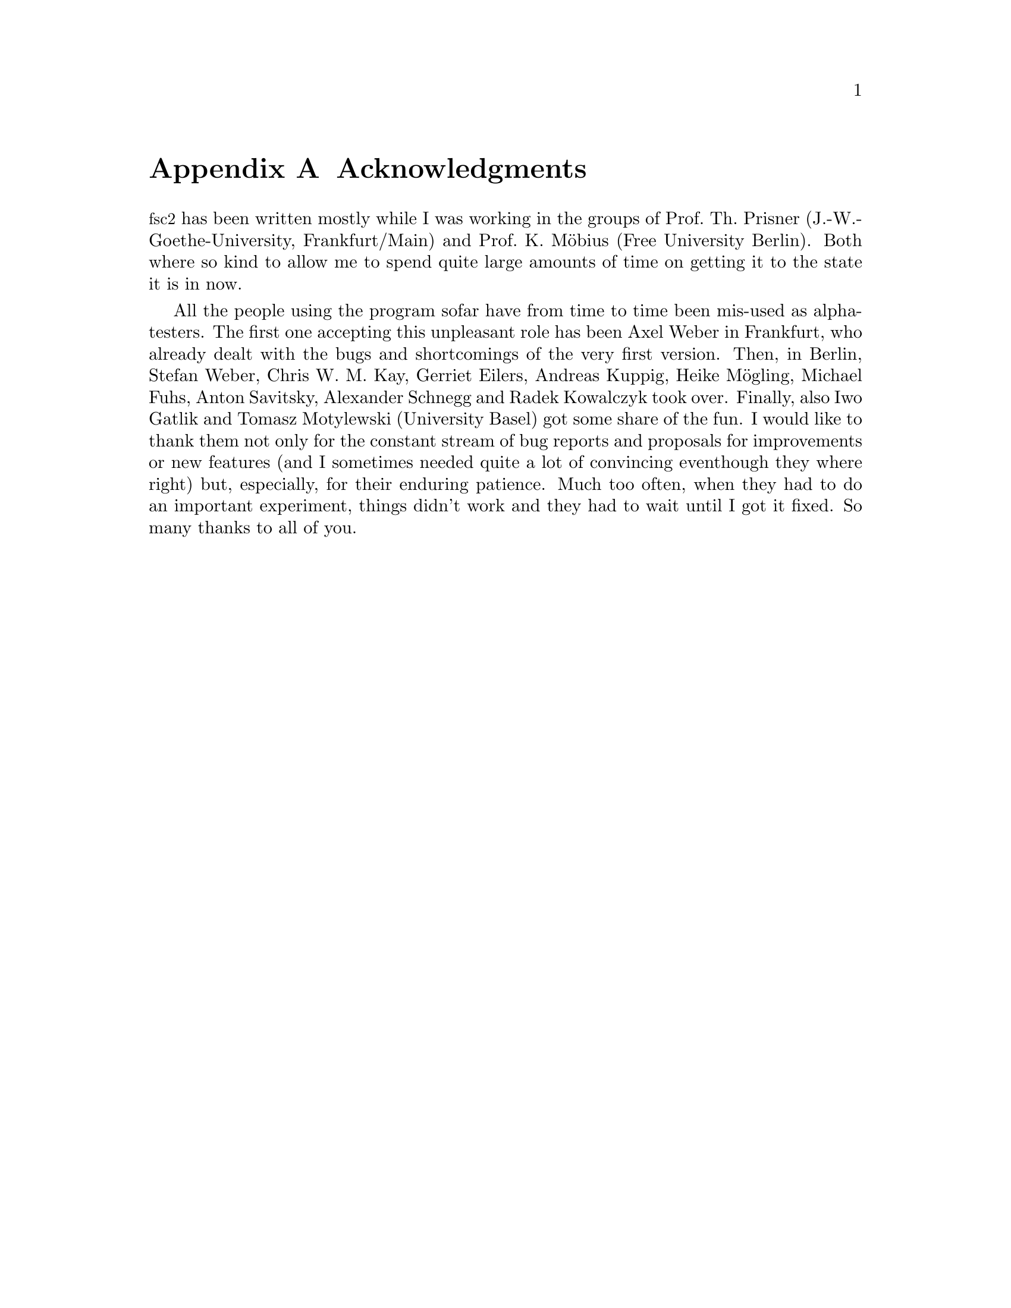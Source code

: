 @c $Id$

@node Acknowledgments, Copying, Reserved Words, Top
@appendix Acknowledgments


@acronym{fsc2} has been written mostly while I was working in the groups
of Prof.@: Th.@: Prisner (J.-W.-Goethe-University, Frankfurt/Main) and
Prof.@: K.@: M@"obius (Free University Berlin). Both where so kind to
allow me to spend quite large amounts of time on getting it to the state
it is in now.

All the people using the program sofar have from time to time been
mis-used as alpha-testers. The first one accepting this unpleasant role
has been Axel Weber in Frankfurt, who already dealt with the bugs and
shortcomings of the very first version. Then, in Berlin, Stefan Weber,
Chris W.@: M.@: Kay, Gerriet Eilers, Andreas Kuppig, Heike M@"ogling,
Michael Fuhs, Anton Savitsky, Alexander Schnegg and Radek Kowalczyk took
over. Finally, also Iwo Gatlik and Tomasz Motylewski (University Basel)
got some share of the fun. I would like to thank them not only for the
constant stream of bug reports and proposals for improvements or new
features (and I sometimes needed quite a lot of convincing eventhough
they where right) but, especially, for their enduring patience. Much too
often, when they had to do an important experiment, things didn't work
and they had to wait until I got it fixed. So many thanks to all of you.
